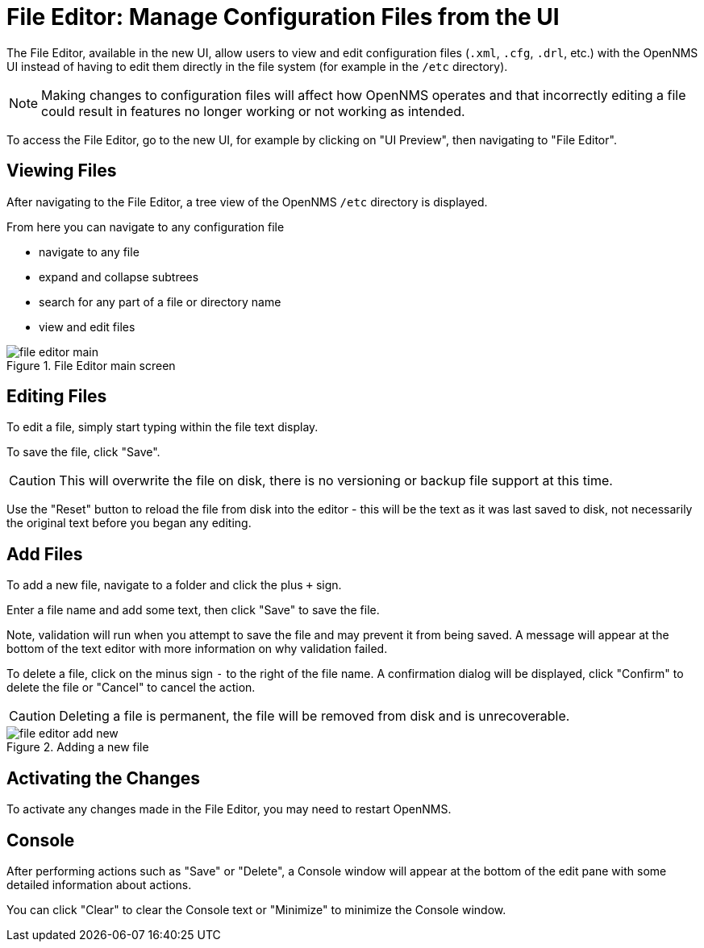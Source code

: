 [[file-editor]]
= File Editor: Manage Configuration Files from the UI

The File Editor, available in the new UI, allow users to view and edit configuration files (`.xml`, `.cfg`, `.drl`, etc.) with the OpenNMS UI instead of having to edit them directly in the file system (for example in the `/etc` directory).

NOTE: Making changes to configuration files will affect how OpenNMS operates and that incorrectly editing a file could result in features no longer working or not working as intended.

To access the File Editor, go to the new UI, for example by clicking on "UI Preview", then navigating to "File Editor".

== Viewing Files

After navigating to the File Editor, a tree view of the OpenNMS `/etc` directory is displayed.

From here you can navigate to any configuration file

- navigate to any file
- expand and collapse subtrees
- search for any part of a file or directory name
- view and edit files

.File Editor main screen
image::configuration/file-editor-main.png[]

## Editing Files

To edit a file, simply start typing within the file text display.

To save the file, click "Save".

CAUTION: This will overwrite the file on disk, there is no versioning or backup file support at this time.

Use the "Reset" button to reload the file from disk into the editor - this will be the text as it was last saved to disk, not necessarily the original text before you began any editing.

## Add Files

To add a new file, navigate to a folder and click the plus `+` sign.

Enter a file name and add some text, then click "Save" to save the file.

Note, validation will run when you attempt to save the file and may prevent it from being saved. A message will appear at the bottom of the text editor with more information on why validation failed.

To delete a file, click on the minus sign `-` to the right of the file name. A confirmation dialog will be displayed, click "Confirm" to delete the file or "Cancel" to cancel the action.

CAUTION: Deleting a file is permanent, the file will be removed from disk and is unrecoverable.

.Adding a new file
image::configuration/file-editor-add-new.png[]

## Activating the Changes

To activate any changes made in the File Editor, you may need to restart OpenNMS.

## Console

After performing actions such as "Save" or "Delete", a Console window will appear at the bottom of the edit pane with some detailed information about actions.

You can click "Clear" to clear the Console text or "Minimize" to minimize the Console window.

